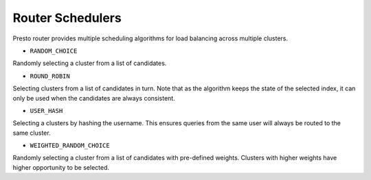 =================
Router Schedulers
=================

.. contents::
    :local:
    :backlinks: none
    :depth: 1

Presto router provides multiple scheduling algorithms for load balancing across
multiple clusters.

* ``RANDOM_CHOICE``

Randomly selecting a cluster from a list of candidates.

* ``ROUND_ROBIN``

Selecting clusters from a list of candidates in turn. Note that as the algorithm
keeps the state of the selected index, it can only be used when the candidates
are always consistent.

* ``USER_HASH``

Selecting a clusters by hashing the username. This ensures queries from the same
user will always be routed to the same cluster.

* ``WEIGHTED_RANDOM_CHOICE``

Randomly selecting a cluster from a list of candidates with pre-defined weights.
Clusters with higher weights have higher opportunity to be selected.
